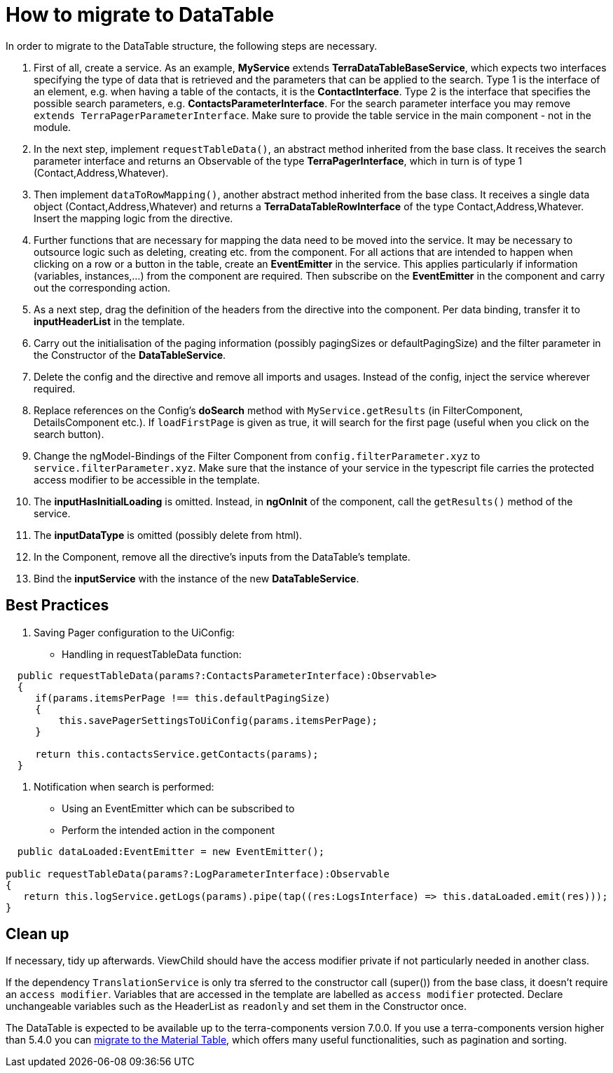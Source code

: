 = How to migrate to DataTable

In order to migrate to the DataTable structure, the following steps are necessary.

1. First of all, create a service. As an example, *MyService* extends *TerraDataTableBaseService*, which expects two interfaces specifying the type of data that is retrieved and the parameters that can be applied to the search. Type 1 is the interface of an element, e.g. when having a table of the contacts, it is the *ContactInterface*. Type 2 is the interface that specifies the possible search parameters, e.g. *ContactsParameterInterface*. For the search parameter interface you may remove `extends TerraPagerParameterInterface`. Make sure to provide the table service in the main component - not in the module.

2. In the next step, implement `requestTableData()`, an abstract method inherited from the base class. It receives the search parameter interface and returns an Observable of the type *TerraPagerInterface*, which in turn is of type 1 (Contact,Address,Whatever).

3. Then implement `dataToRowMapping()`, another abstract method inherited from the base class. It receives a single data object (Contact,Address,Whatever) and returns a *TerraDataTableRowInterface* of the type Contact,Address,Whatever. Insert the mapping logic from the directive.

4. Further functions that are necessary for mapping the data need to be moved into the service. It may be necessary to outsource logic such as deleting, creating etc. from the component. For all actions that are intended to happen when clicking on a row or a button in the table, create an *EventEmitter* in the service. This applies particularly if information (variables, instances,...) from the component are required. Then subscribe on the *EventEmitter* in the component and carry out the corresponding action.

5. As a next step, drag the definition of the headers from the directive into the component. Per data binding, transfer it to *inputHeaderList* in the template.

6. Carry out the initialisation of the paging information (possibly pagingSizes or defaultPagingSize) and the filter parameter in the Constructor of the *DataTableService*.

7. Delete the config and the directive and remove all imports and usages. Instead of the config, inject the service wherever required.

8. Replace references on the Config’s *doSearch* method with `MyService.getResults` (in FilterComponent, DetailsComponent etc.). If `loadFirstPage` is given as true, it will search for the first page (useful when you click on the search button).

9. Change the ngModel-Bindings of the Filter Component from `config.filterParameter.xyz` to `service.filterParameter.xyz`. Make sure that the instance of your service in the typescript file carries the protected access modifier to be accessible in the template.

10. The *inputHasInitialLoading* is omitted. Instead, in *ngOnInit* of the component, call the `getResults()` method of the service.

11. The *inputDataType* is omitted (possibly delete from html).

12. In the Component, remove all the directive’s inputs from the DataTable’s template.

13. Bind the *inputService* with the instance of the new *DataTableService*.

== Best Practices

1. Saving Pager configuration to the UiConfig:

* Handling in requestTableData function:

[source,typescript]
----
  public requestTableData(params?:ContactsParameterInterface):Observable>
  {
     if(params.itemsPerPage !== this.defaultPagingSize)
     {
         this.savePagerSettingsToUiConfig(params.itemsPerPage);
     }

     return this.contactsService.getContacts(params);
  }
----

2. Notification when search is performed:

* Using an EventEmitter which can be subscribed to
* Perform the intended action in the component

[source,typescript]
----
  public dataLoaded:EventEmitter = new EventEmitter();

public requestTableData(params?:LogParameterInterface):Observable
{
   return this.logService.getLogs(params).pipe(tap((res:LogsInterface) => this.dataLoaded.emit(res)));
}
----

== Clean up

If necessary, tidy up afterwards. ViewChild should have the access modifier private if not particularly needed in another class.

If the dependency `TranslationService` is only tra sferred to the constructor call (super()) from the base class, it doesn’t require an `access modifier`. Variables that are accessed in the template are labelled as `access modifier` protected. Declare unchangeable variables such as the HeaderList as `readonly` and set them in the Constructor once.

The DataTable is expected to be available up to the terra-components version 7.0.0. If you use a terra-components version higher than 5.4.0 you can link:/dev-doc/material-table-migration-guide[migrate to the Material Table], which offers many useful functionalities, such as pagination and sorting.
